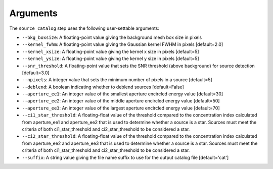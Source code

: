 Arguments
=========

The ``source_catalog`` step uses the following user-settable arguments:

* ``--bkg_boxsize``: A floating-point value giving the background mesh box size in pixels

* ``--kernel_fwhm``: A floating-point value giving the Gaussian kernel
  FWHM in pixels [default=2.0]

* ``--kernel_xsize``: A floating-point value giving the kernel x size
  in pixels [default=5]

* ``--kernel_ysize``: A floating-point value giving the kernel y size
  in pixels [default=5]

* ``--snr_threshold``: A floating-point value that sets the SNR
  threshold (above background) for source detection [default=3.0]

* ``--npixels``: A integer value that sets the minimum number of
  pixels in a source [default=5]

* ``--deblend``: A boolean indicating whether to deblend sources
  [default=False]

* ``--aperture_ee1``: An integer value of the smallest aperture encircled energy value [default=30]

* ``--aperture_ee2``: An integer value of the middle aperture encircled energy value [default=50]

* ``--aperture_ee3``: An integer value of the largest aperture encircled energy value [default=70]

* ``--ci1_star_threshold``: A floating-float value of the threshold compared to the concentration index calculated from aperture_ee1 and aperture_ee2 that is used to determine whether a source is a star. Sources must meet the criteria of both ci1_star_threshold and ci2_star_threshold to be considered a star.

* ``--ci2_star_threshold``: A floating-float value of the threshold compared to the concentration index calculated from aperture_ee2 and aperture_ee3 that is used to determine whether a source is a star. Sources must meet the criteria of both ci1_star_threshold and ci2_star_threshold to be considered a star.

* ``--suffix``: A string value giving the file name suffix to use for
  the output catalog file [default='cat']
